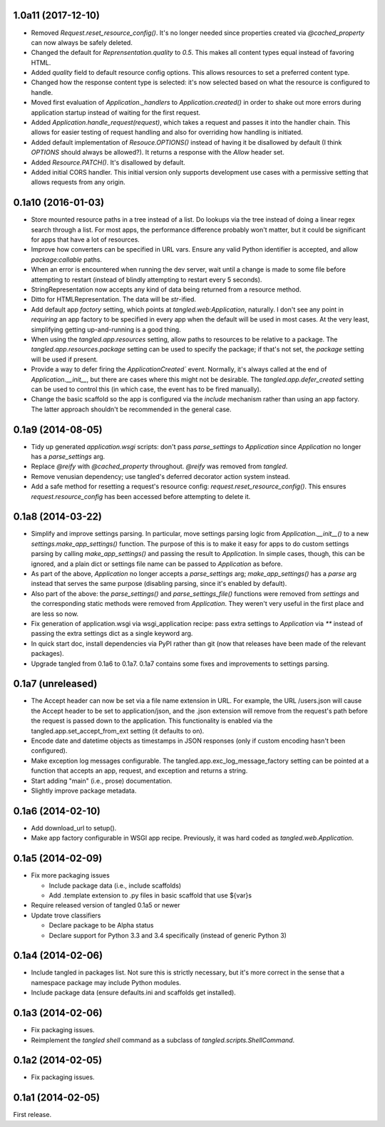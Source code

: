 1.0a11 (2017-12-10)
===================

- Removed `Request.reset_resource_config()`. It's no longer needed since
  properties created via `@cached_property` can now always be safely deleted.
- Changed the default for `Reprensentation.quality` to `0.5`. This makes all
  content types equal instead of favoring HTML.
- Added `quality` field to default resource config options. This allows
  resources to set a preferred content type.
- Changed how the response content type is selected: it's now selected based on
  what the resource is configured to handle.
- Moved first evaluation of `Application._handlers` to `Application.created()`
  in order to shake out more errors during application startup instead of
  waiting for the first request.
- Added `Application.handle_request(request)`, which takes a request and passes
  it into the handler chain. This allows for easier testing of request handling
  and also for overriding how handling is initiated.
- Added default implementation of `Resouce.OPTIONS()` instead of having it be
  disallowed by default (I think `OPTIONS` should always be allowed?). It
  returns a response with the `Allow` header set.
- Added `Resource.PATCH()`. It's disallowed by default.
- Added initial CORS handler. This initial version only supports development
  use cases with a permissive setting that allows requests from any origin.


0.1a10 (2016-01-03)
===================

- Store mounted resource paths in a tree instead of a list. Do lookups via the
  tree instead of doing a linear regex search through a list. For most apps,
  the performance difference probably won't matter, but it could be significant
  for apps that have a lot of resources.
- Improve how converters can be specified in URL vars. Ensure any valid Python
  identifier is accepted, and allow `package:callable` paths.
- When an error is encountered when running the dev server, wait until a change
  is made to some file before attempting to restart (instead of blindly
  attempting to restart every
  5 seconds).
- StringRepresentation now accepts any kind of data being returned from
  a resource method.
- Ditto for HTMLRepresentation. The data will be `str`-ified.
- Add default app `factory` setting, which points at `tangled.web:Application`,
  naturally. I don't see any point in *requiring* an app factory to be
  specified in every app when the default will be used in most cases. At the
  very least, simplifying getting up-and-running is a good thing.
- When using the `tangled.app.resources` setting, allow paths to resources to
  be relative to a package. The `tangled.app.resources.package` setting can be
  used to specify the package; if that's not set, the `package` setting will be
  used if present.
- Provide a way to defer firing the `ApplicationCreated`` event. Normally, it's
  always called at the end of `Application.__init__`, but there are cases where
  this might not be desirable. The `tangled.app.defer_created` setting can be
  used to control this (in which case, the event has to be fired manually).
- Change the basic scaffold so the app is configured via the `include`
  mechanism rather than using an app factory. The latter approach shouldn't be
  recommended in the general case.


0.1a9 (2014-08-05)
==================

- Tidy up generated `application.wsgi` scripts: don't pass `parse_settings` to
  `Application` since `Application` no longer has a `parse_settings` arg.
- Replace `@reify` with `@cached_property` throughout. `@reify` was removed
  from `tangled`.
- Remove venusian dependency; use tangled's deferred decorator action system
  instead.
- Add a safe method for resetting a request's resource config:
  `request.reset_resource_config()`. This ensures `request.resource_config` has
  been accessed before attempting to delete it.


0.1a8 (2014-03-22)
==================

- Simplify and improve settings parsing. In particular, move settings parsing
  logic from `Application.__init__()` to a new `settings.make_app_settings()`
  function. The purpose of this is to make it easy for apps to do custom
  settings parsing by calling `make_app_settings()` and passing the result to
  `Application`. In simple cases, though, this can be ignored, and a plain
  dict or settings file name can be passed to `Application` as before.
- As part of the above, `Application` no longer accepts a `parse_settings` arg;
  `make_app_settings()` has a `parse` arg instead that serves the same purpose
  (disabling parsing, since it's enabled by default).
- Also part of the above: the `parse_settings()` and `parse_settings_file()`
  functions were removed from `settings` and the corresponding static methods
  were removed from `Application`. They weren't very useful in the first place
  and are less so now.
- Fix generation of application.wsgi via wsgi_application recipe: pass extra
  settings to `Application` via `**` instead of passing the extra settings dict
  as a single keyword arg.
- In quick start doc, install dependencies via PyPI rather than git (now that
  releases have been made of the relevant packages).
- Upgrade tangled from 0.1a6 to 0.1a7. 0.1a7 contains some fixes and
  improvements to settings parsing.


0.1a7 (unreleased)
==================

- The Accept header can now be set via a file name extension in URL. For
  example, the URL /users.json will cause the Accept header to be set to
  application/json, and the .json extension will remove from the request's path
  before the request is passed down to the application. This functionality is
  enabled via the tangled.app.set_accept_from_ext setting (it defaults to on).
- Encode date and datetime objects as timestamps in JSON responses (only if
  custom encoding hasn't been configured).
- Make exception log messages configurable. The
  tangled.app.exc_log_message_factory setting can be pointed at a function that
  accepts an app, request, and exception and returns a string.
- Start adding "main" (i.e., prose) documentation.
- Slightly improve package metadata.


0.1a6 (2014-02-10)
==================

- Add download_url to setup().
- Make app factory configurable in WSGI app recipe. Previously, it was hard
  coded as `tangled.web.Application`.


0.1a5 (2014-02-09)
==================

- Fix more packaging issues

  - Include package data (i.e., include scaffolds)
  - Add .template extension to .py files in basic scaffold that use ${var}s

- Require released version of tangled 0.1a5 or newer

- Update trove classifiers

  - Declare package to be Alpha status
  - Declare support for Python 3.3 and 3.4 specifically (instead of generic
    Python 3)


0.1a4 (2014-02-06)
==================

- Include tangled in packages list. Not sure this is strictly necessary, but
  it's more correct in the sense that a namespace package may include Python
  modules.
- Include package data (ensure defaults.ini and scaffolds get installed).


0.1a3 (2014-02-06)
==================

- Fix packaging issues.
- Reimplement the `tangled shell` command as a subclass of
  `tangled.scripts.ShellCommand`.


0.1a2 (2014-02-05)
==================

- Fix packaging issues.


0.1a1 (2014-02-05)
==================

First release.
